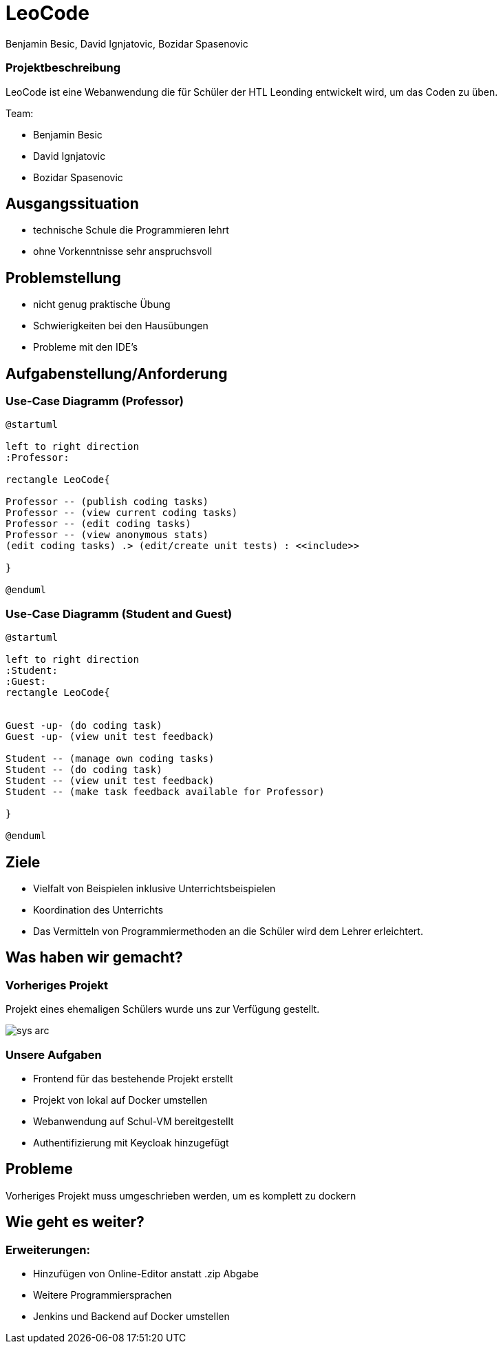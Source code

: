 = LeoCode
Benjamin Besic, David Ignjatovic, Bozidar Spasenovic
ifndef::sourcedir[:sourcedir: ../src/main/java]
ifndef::imagesdir[:imagesdir: images]
ifndef::backend[:backend: html5]
:icons: font
:revealjs_parallaxBackgroundImage: images/logo.jpg
:revealjs_parallaxBackgroundSize: cover

=== Projektbeschreibung

LeoCode ist eine Webanwendung die für Schüler der HTL Leonding entwickelt wird, um das Coden zu üben.

Team:

- Benjamin Besic

- David Ignjatovic

- Bozidar Spasenovic




== Ausgangssituation

 - technische Schule die Programmieren lehrt

 - ohne Vorkenntnisse sehr anspruchsvoll

== Problemstellung

- nicht genug praktische Übung
- Schwierigkeiten bei den Hausübungen
- Probleme mit den IDE's

== Aufgabenstellung/Anforderung

=== Use-Case Diagramm (Professor)
[plantuml]
----

@startuml

left to right direction
:Professor:

rectangle LeoCode{

Professor -- (publish coding tasks)
Professor -- (view current coding tasks)
Professor -- (edit coding tasks)
Professor -- (view anonymous stats)
(edit coding tasks) .> (edit/create unit tests) : <<include>>

}

@enduml
----

=== Use-Case Diagramm (Student and Guest)
[plantuml]
----
@startuml

left to right direction
:Student:
:Guest:
rectangle LeoCode{


Guest -up- (do coding task)
Guest -up- (view unit test feedback)

Student -- (manage own coding tasks)
Student -- (do coding task)
Student -- (view unit test feedback)
Student -- (make task feedback available for Professor)

}

@enduml
----

== Ziele

- Vielfalt von Beispielen inklusive Unterrichtsbeispielen

- Koordination des Unterrichts

- Das Vermitteln von Programmiermethoden an die Schüler wird dem Lehrer erleichtert.


== Was haben wir gemacht?

=== Vorheriges Projekt

Projekt eines ehemaligen Schülers wurde uns zur Verfügung gestellt.

image::sys-arc.jpeg[]

=== Unsere Aufgaben
- Frontend für das bestehende Projekt erstellt
- Projekt von lokal auf Docker umstellen
- Webanwendung auf Schul-VM bereitgestellt
- Authentifizierung mit Keycloak hinzugefügt


== Probleme

Vorheriges Projekt muss umgeschrieben werden, um es komplett zu dockern


== Wie geht es weiter?

=== Erweiterungen:

- Hinzufügen von Online-Editor anstatt .zip Abgabe
- Weitere Programmiersprachen
- Jenkins und Backend auf Docker umstellen
